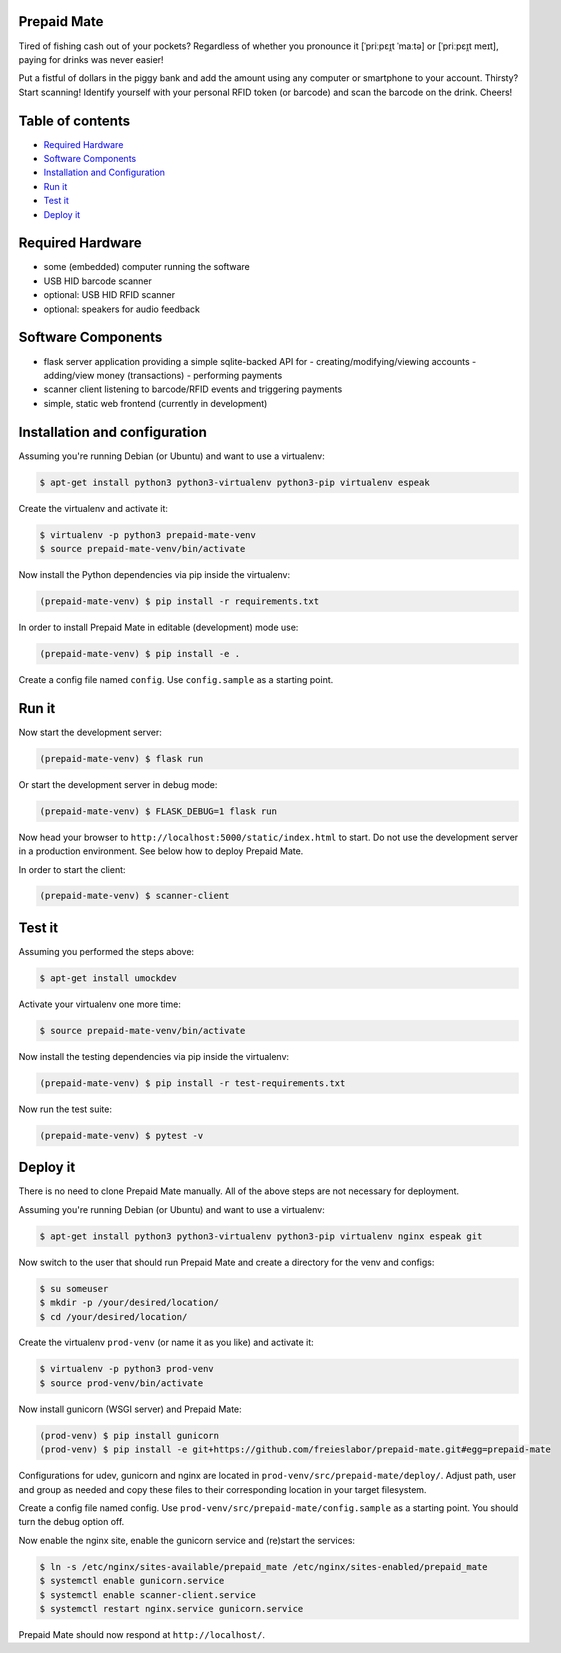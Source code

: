 |python3.5| |python3.6| |python3.7| |build-status| |lgtm-alerts| |lgtm-grade-python| |lgtm-grade-javascript|

Prepaid Mate
============

Tired of fishing cash out of your pockets? Regardless of whether you pronounce
it [ˈpriːpɛɪ̯t ˈmaːtə] or [ˈpriːpɛɪ̯t meɪt], paying for drinks was never easier!

Put a fistful of dollars in the piggy bank and add the amount using any
computer or smartphone to your account. Thirsty? Start scanning! Identify
yourself with your personal RFID token (or barcode) and scan the barcode on the
drink. Cheers!

Table of contents
=================

* `Required Hardware <#required-hardware>`_
* `Software Components <#software-components>`_
* `Installation and Configuration <#installation-and-configuration>`_
* `Run it <#run-it>`_
* `Test it <#test-it>`_
* `Deploy it <#deploy-it>`_

Required Hardware
=================

* some (embedded) computer running the software
* USB HID barcode scanner
* optional: USB HID RFID scanner
* optional: speakers for audio feedback

Software Components
===================

* flask server application providing a simple sqlite-backed API for
  - creating/modifying/viewing accounts
  - adding/view money (transactions)
  - performing payments
* scanner client listening to barcode/RFID events and triggering payments
* simple, static web frontend (currently in development)

Installation and configuration
==============================

Assuming you're running Debian (or Ubuntu) and want to use a virtualenv:

.. code-block:: bash

    $ apt-get install python3 python3-virtualenv python3-pip virtualenv espeak

Create the virtualenv and activate it:

.. code-block:: bash

    $ virtualenv -p python3 prepaid-mate-venv
    $ source prepaid-mate-venv/bin/activate

Now install the Python dependencies via pip inside the virtualenv:

.. code-block:: bash

    (prepaid-mate-venv) $ pip install -r requirements.txt

In order to install Prepaid Mate in editable (development) mode use:

.. code-block:: bash

    (prepaid-mate-venv) $ pip install -e .

Create a config file named ``config``. Use ``config.sample`` as a starting
point.

Run it
======

Now start the development server:

.. code-block:: bash

    (prepaid-mate-venv) $ flask run

Or start the development server in debug mode:

.. code-block:: bash

    (prepaid-mate-venv) $ FLASK_DEBUG=1 flask run

Now head your browser to ``http://localhost:5000/static/index.html`` to start.
Do not use the development server in a production environment. See below how to
deploy Prepaid Mate.

In order to start the client:

.. code-block:: bash

    (prepaid-mate-venv) $ scanner-client

Test it
=======

Assuming you performed the steps above:

.. code-block:: bash

    $ apt-get install umockdev

Activate your virtualenv one more time:

.. code-block:: bash

    $ source prepaid-mate-venv/bin/activate

Now install the testing dependencies via pip inside the virtualenv:

.. code-block:: bash

    (prepaid-mate-venv) $ pip install -r test-requirements.txt

Now run the test suite:

.. code-block:: bash

    (prepaid-mate-venv) $ pytest -v

Deploy it
=========

There is no need to clone Prepaid Mate manually. All of the above steps are not
necessary for deployment.

Assuming you're running Debian (or Ubuntu) and want to use a virtualenv:

.. code-block:: bash

    $ apt-get install python3 python3-virtualenv python3-pip virtualenv nginx espeak git

Now switch to the user that should run Prepaid Mate and create a directory for
the venv and configs:

.. code-block:: bash

    $ su someuser
    $ mkdir -p /your/desired/location/
    $ cd /your/desired/location/

Create the virtualenv ``prod-venv`` (or name it as you like) and activate it:

.. code-block:: bash

    $ virtualenv -p python3 prod-venv
    $ source prod-venv/bin/activate

Now install gunicorn (WSGI server) and Prepaid Mate:

.. code-block:: bash

    (prod-venv) $ pip install gunicorn
    (prod-venv) $ pip install -e git+https://github.com/freieslabor/prepaid-mate.git#egg=prepaid-mate

Configurations for udev, gunicorn and nginx are located in
``prod-venv/src/prepaid-mate/deploy/``. Adjust path, user and group as needed
and copy these files to their corresponding location in your target filesystem.

Create a config file named config. Use
``prod-venv/src/prepaid-mate/config.sample`` as a starting point. You should
turn the debug option off.

Now enable the nginx site, enable the gunicorn service and (re)start the services:

.. code-block:: bash

    $ ln -s /etc/nginx/sites-available/prepaid_mate /etc/nginx/sites-enabled/prepaid_mate
    $ systemctl enable gunicorn.service
    $ systemctl enable scanner-client.service
    $ systemctl restart nginx.service gunicorn.service

Prepaid Mate should now respond at ``http://localhost/``.

.. |python3.5| image:: https://img.shields.io/badge/python-3.5-blue.svg
    :alt: Supports python3.5
    :target: https://travis-ci.com/freieslabor/prepaid-mate

.. |python3.6| image:: https://img.shields.io/badge/python-3.6-blue.svg
    :alt: Supports python3.6
    :target: https://travis-ci.com/freieslabor/prepaid-mate

.. |python3.7| image:: https://img.shields.io/badge/python-3.7-blue.svg
    :alt: Supports python3.7
    :target: https://travis-ci.com/freieslabor/prepaid-mate

.. |build-status| image:: https://travis-ci.com/freieslabor/prepaid-mate.svg?branch=master
    :alt: Travis build status
    :target: https://travis-ci.com/freieslabor/prepaid-mate

.. |lgtm-alerts| image:: https://img.shields.io/lgtm/alerts/g/freieslabor/prepaid-mate.svg?logo=lgtm&logoWidth=18
    :alt: Total lgtm alerts
    :target: https://lgtm.com/projects/g/freieslabor/prepaid-mate/alerts/

.. |lgtm-grade-python| image:: https://img.shields.io/lgtm/grade/python/g/freieslabor/prepaid-mate.svg?logo=lgtm&logoWidth=18
    :alt: Language grade: Python
    :target: https://lgtm.com/projects/g/freieslabor/prepaid-mate/context:python

.. |lgtm-grade-javascript| image:: https://img.shields.io/lgtm/grade/javascript/g/freieslabor/prepaid-mate.svg?logo=lgtm&logoWidth=18
    :alt: Language grade: Javascript
    :target: https://lgtm.com/projects/g/freieslabor/prepaid-mate/context:javascript
